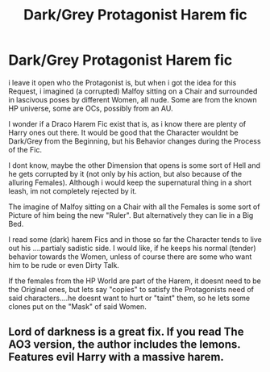 #+TITLE: Dark/Grey Protagonist Harem fic

* Dark/Grey Protagonist Harem fic
:PROPERTIES:
:Author: Atomstern
:Score: 0
:DateUnix: 1565601826.0
:DateShort: 2019-Aug-12
:FlairText: Request
:END:
i leave it open who the Protagonist is, but when i got the idea for this Request, i imagined (a corrupted) Malfoy sitting on a Chair and surrounded in lascivous poses by different Women, all nude. Some are from the known HP universe, some are OCs, possibly from an AU.

I wonder if a Draco Harem Fic exist that is, as i know there are plenty of Harry ones out there. It would be good that the Character wouldnt be Dark/Grey from the Beginning, but his Behavior changes during the Process of the Fic.

I dont know, maybe the other Dimension that opens is some sort of Hell and he gets corrupted by it (not only by his action, but also because of the alluring Females). Although i would keep the supernatural thing in a short leash, im not completely rejected by it.

The imagine of Malfoy sitting on a Chair with all the Females is some sort of Picture of him being the new "Ruler". But alternatively they can lie in a Big Bed.

I read some (dark) harem Fics and in those so far the Character tends to live out his ....partialy sadistic side. I would like, if he keeps his normal (tender) behavior towards the Women, unless of course there are some who want him to be rude or even Dirty Talk.

If the females from the HP World are part of the Harem, it doesnt need to be the Original ones, but lets say "copies" to satisfy the Protagonists need of said characters....he doesnt want to hurt or "taint" them, so he lets some clones put on the "Mask" of said Women.


** Lord of darkness is a great fix. If you read The AO3 version, the author includes the lemons. Features evil Harry with a massive harem.
:PROPERTIES:
:Author: Deadstar9790
:Score: 1
:DateUnix: 1566763670.0
:DateShort: 2019-Aug-26
:END:
